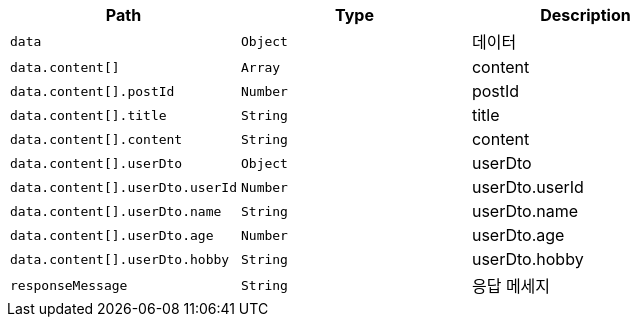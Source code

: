 |===
|Path|Type|Description

|`+data+`
|`+Object+`
|데이터

|`+data.content[]+`
|`+Array+`
|content

|`+data.content[].postId+`
|`+Number+`
|postId

|`+data.content[].title+`
|`+String+`
|title

|`+data.content[].content+`
|`+String+`
|content

|`+data.content[].userDto+`
|`+Object+`
|userDto

|`+data.content[].userDto.userId+`
|`+Number+`
|userDto.userId

|`+data.content[].userDto.name+`
|`+String+`
|userDto.name

|`+data.content[].userDto.age+`
|`+Number+`
|userDto.age

|`+data.content[].userDto.hobby+`
|`+String+`
|userDto.hobby

|`+responseMessage+`
|`+String+`
|응답 메세지

|===